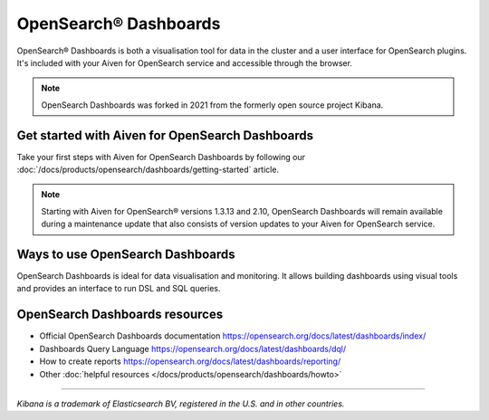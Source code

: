 OpenSearch® Dashboards
=======================

OpenSearch® Dashboards is both a visualisation tool for data in the cluster and a user interface for OpenSearch plugins. It's included with your Aiven for OpenSearch service and accessible through the browser.

.. note::
    OpenSearch Dashboards was forked in 2021 from the formerly open source project Kibana.

Get started with Aiven for OpenSearch Dashboards
------------------------------------------------

Take your first steps with Aiven for OpenSearch Dashboards by following our :doc:`/docs/products/opensearch/dashboards/getting-started` article.

.. note:: 
    Starting with Aiven for OpenSearch® versions 1.3.13 and 2.10, OpenSearch Dashboards will remain available during a maintenance update that also consists of version updates to your Aiven for OpenSearch service.

Ways to use OpenSearch Dashboards
---------------------------------

OpenSearch Dashboards is ideal for data visualisation and monitoring. It allows building dashboards using visual tools and provides an interface to run DSL and SQL queries.

.. image:: /images/products/opensearch/dashboard-example.png
    :alt: A screenshot of the OpenSearch Dashboard for flights example dataset.

OpenSearch Dashboards resources
--------------------------------

* Official OpenSearch Dashboards documentation https://opensearch.org/docs/latest/dashboards/index/

* Dashboards Query Language https://opensearch.org/docs/latest/dashboards/dql/

* How to create reports https://opensearch.org/docs/latest/dashboards/reporting/

* Other :doc:`helpful resources </docs/products/opensearch/dashboards/howto>`

--------

*Kibana is a trademark of Elasticsearch BV, registered in the U.S. and in other countries.*
